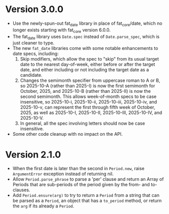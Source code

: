 * Version 3.0.0
- Use the newly-spun-out fat_date library in place of fat_core/date, which no
  longer exists starting with fat_core version 6.0.0.
- The fat_date library uses ~Date.spec~ instead of ~Date.parse_spec~, which is
  just cleaner to type.
- The new ~fat_date~ libraries come with some notable enhancements to date
  specs, including:
  1. Skip modifiers, which allow the spec to "skip" from its usual target date
     to the nearest day-of-week, either before or after the target date, and
     either including or not including the target date as a candidate.
  2. Changes the semimonth specifier from uppercase roman to A or B, so
     2025-10-A (rather than 2025-I) is now the first semimonth for October,
     2025, and 2025-10-B (rather than 2025-II) is now the second semimonth.
     This allows week-of-month specs to be case insensitive, so 2025-10-i,
     2025-10-ii, 2025-10-iii, 2025-10-iv, and 2025-10-v, can represent the
     first through fifth week of October, 2025, as well as 2025-10-I,
     2025-10-II, 2025-10-III, 2025-10-IV, and 2025-10-V.
  3. In general, all the spec involving letters should now be case insensitive.
- Some other code cleanup with no impact on the API.

* Version 2.1.0
- When the first date is later than the second in ~Period.new~, raise
  ~ArgumentError~ exception instead of returning nil.
- Allow ~Period.parse_phrase~ to parse a 'per' clause and return an Array of
  Periods that are sub-periods of the period given by the from- and
  to-clauses.
- Add ~Period.ensure(arg)~ to try to return a ~Period~ from a string that can
  be parsed as a ~Period~, an object that has a ~to_period~ method, or return
  the ~arg~ if its already a ~Period~.
